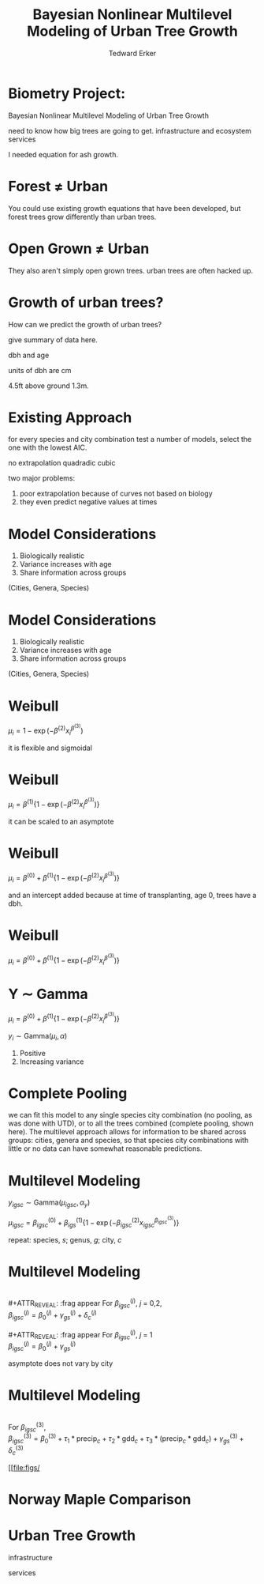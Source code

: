 #+TITLE:Bayesian Nonlinear Multilevel Modeling of Urban Tree Growth
#+AUTHOR: Tedward Erker
#+EMAIL: erker@wisc.edu
#+OPTIONS: toc:nil num:nil date:t email:nil
#+OPTIONS: reveal_center:f reveal_progress:t reveal_history:t reveal_control:t
#+OPTIONS: reveal_mathjax:t reveal_rolling_links:t reveal_keyboard:t reveal_overview:t num:nil h:4
#+OPTIONS: reveal_width:1200 reveal_height:850
#+OPTIONS: reveal_title_slide:nil
#+OPTIONS: reveal_single_file:t
#+OPTIONS: toc:nil
#+OPTIONS: html5-fancy:t
#+HTML_DOCTYPE: html5
#+REVEAL_TRANS:fade
#+REVEAL_MARGIN: 0.001
#+REVEAL_MIN_SCALE: 0.5
#+REVEAL_MAX_SCALE: 2.5
#+REVEAL_THEME: black
#+REVEAL_POSTAMBLE: <p> Created by Erker </p>

* COMMENT ideas for presentation
- motivation
  - tree growth as a problem
    - I needed to predict growth through time for ecosystem service modeling
  - The UTD
    - discuss the data
      - cities, species, map
  - existing framework as unsatisfactory
    - show the silly predictions made
      - maple, add vertical lines for apps max and apps min.
- Bayesian Nonlinear Multilevel Modeling
  - the solution
- The model
  - explain the model, use figures to make the parameters more understandable.
    - show how changing the parameter from "low" to "high" changes the curve
  - the betas as functions of species and genus and city
  - beta 3 as a function of climate as well.
  - talk about prior distributions
- Fitting Model in Stan via brms
  - show the full model written out. and show the brms syntax for comparison.
  - show HMC sampling video. http://chi-feng.github.io/mcmc-demo/
    - I should probably just take a video of this.
- Statistical Inference
  - ?Model Comparisons
  - Compare to existing equations
  - Uncertainty Quantification
- problems and future work
  - multistemmed trees?
  - palms - excluded from analysis, but theyare in the data


* Biometry Project:
Bayesian Nonlinear Multilevel Modeling of Urban Tree Growth

#+REVEAL: split

#+ATTR_HTML: :height 750px
[[file:figs/monroe_tree.jpg]]

#+BEGIN_NOTES
need to know how big trees are going to get.  infrastructure and
ecosystem services
#+END_NOTES

#+REVEAL: split
#+ATTR_HTML: :height 750px
[[file:figs/annapolis_oak.jpg]]

#+REVEAL: split
#+ATTR_HTML: :height 750px
[[file:figs/elmer.jpg]]

#+BEGIN_NOTES
 I needed equation for ash growth.
#+END_NOTES


* Forest \neq Urban

#+REVEAL_HTML: <div class="column" style="float:left; width:49%">
#+ATTR_HTML: :height 650px
[[file:figs/eg_forest1.jpg]]
 #+REVEAL_HTML: </div>

#+REVEAL_HTML: <div class="column" style="float:right; width:49%">
#+ATTR_HTML: :height 650px
[[file:figs/eg_urban.jpg]]
 #+REVEAL_HTML: </div>

#+BEGIN_NOTES
You could use existing growth equations that have been developed, but forest trees grow differently than urban trees.
#+END_NOTES

* Open Grown \neq Urban

#+REVEAL_HTML: <div class="column" style="float:left; width:49%">
#+ATTR_HTML: :height 650px
[[file:figs/open_oak.jpg]]
 #+REVEAL_HTML: </div>

#+REVEAL_HTML: <div class="column" style="float:right; width:49%">
#+ATTR_HTML: :height 650px
[[file:figs/eg_urban.jpg]]
 #+REVEAL_HTML: </div>

#+BEGIN_NOTES
They also aren't simply open grown trees.  urban trees are often hacked up.
#+END_NOTES

* Growth of urban trees?
#+REVEAL: split
#+ATTR_HTML: :height 750px
[[file:figs/UTD_cover.png]]

#+BEGIN_NOTES
How can we predict the growth of urban trees?

give summary of data here.

dbh and age

units of dbh are cm

4.5ft above ground 1.3m.

#+END_NOTES

#+REVEAL: split
#+ATTR_HTML: :height 750px
[[file:figs/ClimateRegions_UTD.png]]

#+REVEAL: split
#+ATTR_HTML: :height 750px
[[file:figs/CityScientificNameData_CityCentric_n_commonSpecies.png]]

#+REVEAL: split
#+ATTR_HTML: :height 750px
[[file:figs/CityScientificNameData_CityCentric_n_splits.png]]

* Existing Approach
#+ATTR_HTML: :height 650px
[[file:figs/predictions_cities_notB1_dbh_bySpeciesCity_wData_no_UTDpredictions_focus_acpl_FullData.png]]

#+BEGIN_NOTES
for every species and city combination
test a number of models,
select the one with the lowest AIC.

no extrapolation
quadradic
cubic
#+END_NOTES

#+BEGIN_NOTES
two major problems:
1) poor extrapolation because of curves not based on biology
2) they even predict negative values at times
#+END_NOTES

* Model Considerations
#+REVEAL_HTML: <div class="column" style="float:left; width:60%">
1. Biologically realistic
2. Variance increases with age
3. Share information across groups
(Cities, Genera, Species)
 #+REVEAL_HTML: </div>

 #+REVEAL_HTML: <div class="column" style="float:right; width:40%">
 #+ATTR_ORG: :width 150
 [[file:figs/weibull_one.png]]
 #+REVEAL_HTML: </div>
* Model Considerations
#+REVEAL_HTML: <div class="column" style="float:left; width:60%">
1. Biologically realistic
2. Variance increases with age
3. Share information across groups
(Cities, Genera, Species)
#+REVEAL_HTML: </div>

#+REVEAL_HTML: <div class="column" style="float:right; width:40%">
#+ATTR_ORG: :width 150
[[file:figs/weibull_one_wGammaY.png]]
#+REVEAL_HTML: </div>

* Weibull

#+REVEAL_HTML: <div class="column" style="float:left; width:60%">
$\mu_i = 1 - \exp(-\beta^{(2)}x_i^{\beta^{(3)}})$
#+REVEAL_HTML: </div>

#+REVEAL_HTML: <div class="column" style="float:right; width:40%">
#+ATTR_ORG: :width 150
[[file:figs/weibull_cdf2.png]]
#+REVEAL_HTML: </div>

#+BEGIN_NOTES
it is flexible and sigmoidal
#+END_NOTES


* Weibull
#+REVEAL_HTML: <div class="column" style="float:left; width:60%">
$\mu_i = \beta^{(1)} \{1 - \exp(-\beta^{(2)}x_i^{\beta^{(3)}})\}$
#+REVEAL_HTML: </div>

#+REVEAL_HTML: <div class="column" style="float:right; width:40%">
#+ATTR_ORG: :width 150
[[file:figs/weibull_scaled.png]]
#+REVEAL_HTML: </div>

#+BEGIN_NOTES
it can be scaled to an asymptote
#+END_NOTES


* Weibull
#+REVEAL_HTML: <div class="column" style="float:left; width:60%">
$\mu_i = \beta^{(0)} + \beta^{(1)} \{1 - \exp(-\beta^{(2)}x_i^{\beta^{(3)}})\}$
#+REVEAL_HTML: </div>

#+REVEAL_HTML: <div class="column" style="float:right; width:40%">
#+ATTR_ORG: :width 150
[[file:figs/weibull_scaled_intercept.png]]
#+REVEAL_HTML: </div>

#+BEGIN_NOTES
and an intercept added because at time of transplanting, age 0, trees
have a dbh.
#+END_NOTES

* Weibull
#+REVEAL_HTML: <div class="column" style="float:left; width:60%">
$\mu_i = \beta^{(0)} + \beta^{(1)} \{1 - \exp(-\beta^{(2)}x_i^{\beta^{(3)}})\}$
#+REVEAL_HTML: </div>

#+REVEAL_HTML: <div class="column" style="float:right; width:40%">
#+ATTR_ORG: :width 150
[[file:figs/weibull_scaled_intercept.png]]
#+REVEAL_HTML: </div>


* Y \sim Gamma
#+REVEAL_HTML: <div class="column" style="float:left; width:60%">
$\mu_i = \beta^{(0)} + \beta^{(1)} \{1 - \exp(-\beta^{(2)}x_i^{\beta^{(3)}})\}$

$y_i \sim \mbox{Gamma}(\mu_i, \alpha)$
#+REVEAL_HTML: </div>

#+REVEAL_HTML: <div class="column" style="float:right; width:40%">
#+ATTR_ORG: :width 150
[[file:figs/weibull_scaled_intercept_obs.png]]
#+REVEAL_HTML: </div>

#+BEGIN_NOTES
1. Positive
2. Increasing variance
#+END_NOTES

* Complete Pooling

[[file:figs/marginal_effects_genus_none_species_single_cities_single_climate_none_hetero_no_family_Gamma_points.png]]

#+BEGIN_NOTES
we can fit this model to any single species city combination (no
pooling, as was done with UTD), or to all the trees combined (complete pooling, shown
here).  The multilevel approach allows for information to be shared
across groups: cities, genera and species, so that species city
combinations with little or no data can have somewhat reasonable predictions.
#+END_NOTES

* Multilevel Modeling
#+ATTR_REVEAl: :frag appear
$y_{igsc} \sim \mbox{Gamma}(\mu_{igsc}, \alpha_y)$

#+ATTR_REVEAl: :frag appear
$\mu_{igsc} = \beta^{(0)}_{igsc} + \beta^{(1)}_{igs} \{1 - \exp(-\beta^{(2)}_{igsc} x_{igsc}^{\beta^{(3)}_{igsc}})\}$

#+BEGIN_NOTES
repeat: species, /s/; genus, /g/; city, /c/
#+END_NOTES


* Multilevel Modeling
\\
#+ATTR_REVEAL: :frag appear
For \(\beta^{(j)}_{igsc}\), /j/ = 0,2, \\
$\beta^{(j)}_{igsc} = \beta^{(j)}_0 + \gamma^{(j)}_{gs}+\delta^{(j)}_{c}$
\\
\\
#+ATTR_REVEAL: :frag appear
For \(\beta^{(j)}_{igsc}\), /j/ = 1 \\
$\beta^{(j)}_{igsc} = \beta^{(j)}_0 + \gamma^{(j)}_{gs}$

#+BEGIN_NOTES
asymptote does not vary by city
#+END_NOTES

* Multilevel Modeling
\\
For \(\beta^{(3)}_{igsc}\), \\
$\beta^{(3)}_{igsc} = \beta^{(3)}_0 + \tau_1 * \text{precip}_c + \tau_2 * \text{gdd}_c + \tau_3 *(\text{precip}_c * \text{gdd}_c) + \gamma^{(3)}_{gs}+\delta^{(3)}_{c}$

#+REVEAL: split
#+ATTR_HTML: :height 750px
[[file:figs/ClimateRegions_UTD.png]]

#+ATTR_HTML: :height 750px
[[file:figs/




* Norway Maple Comparison
#+ATTR_HTML: :height 650px
[[file:figs/predictions_cities_notB1_dbh_bySpeciesCity_wData_wUTDpredictions_focus_acpl_FullData.png]]






* COMMENT A two column slide
#+REVEAL_HTML: <div class="column" style="float:left; width:70%">
Blablablablabla
 * blablabl
 * more blabla
 #+REVEAL_HTML: </div>

 #+REVEAL_HTML: <div class="column" style="float:right; width:30%">
 #+ATTR_ORG: :width 150
 [[file:figs/eg_urban.jpg]]
 #+ATTR_ORG: :width 150
 [[file:figs/eg_forest1.jpg]]
 #+REVEAL_HTML: </div>

* Urban Tree Growth

infrastructure

services



